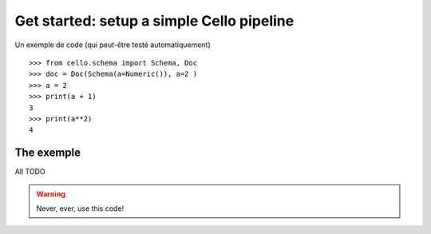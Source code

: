 Get started: setup a simple Cello pipeline
==========================================

Un exemple de code (qui peut-être testé automatiquement) ::

    >>> from cello.schema import Schema, Doc
    >>> doc = Doc(Schema(a=Numeric()), a=2 )
    >>> a = 2
    >>> print(a + 1)
    3
    >>> print(a**2)
    4




The exemple
-----------

All TODO


.. warning::

    Never, ever, use this code!

